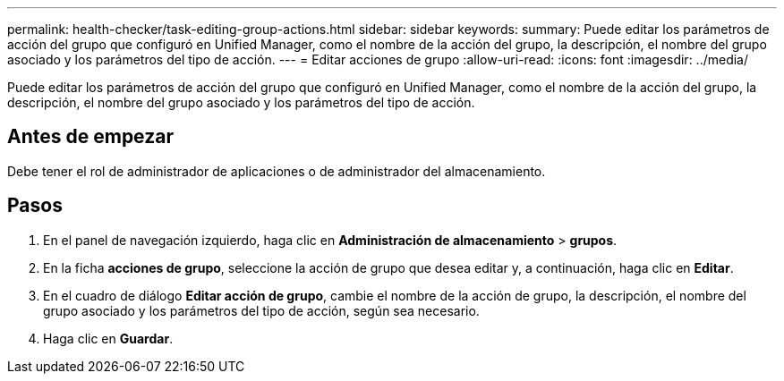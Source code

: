 ---
permalink: health-checker/task-editing-group-actions.html 
sidebar: sidebar 
keywords:  
summary: Puede editar los parámetros de acción del grupo que configuró en Unified Manager, como el nombre de la acción del grupo, la descripción, el nombre del grupo asociado y los parámetros del tipo de acción. 
---
= Editar acciones de grupo
:allow-uri-read: 
:icons: font
:imagesdir: ../media/


[role="lead"]
Puede editar los parámetros de acción del grupo que configuró en Unified Manager, como el nombre de la acción del grupo, la descripción, el nombre del grupo asociado y los parámetros del tipo de acción.



== Antes de empezar

Debe tener el rol de administrador de aplicaciones o de administrador del almacenamiento.



== Pasos

. En el panel de navegación izquierdo, haga clic en *Administración de almacenamiento* > *grupos*.
. En la ficha *acciones de grupo*, seleccione la acción de grupo que desea editar y, a continuación, haga clic en *Editar*.
. En el cuadro de diálogo *Editar acción de grupo*, cambie el nombre de la acción de grupo, la descripción, el nombre del grupo asociado y los parámetros del tipo de acción, según sea necesario.
. Haga clic en *Guardar*.

